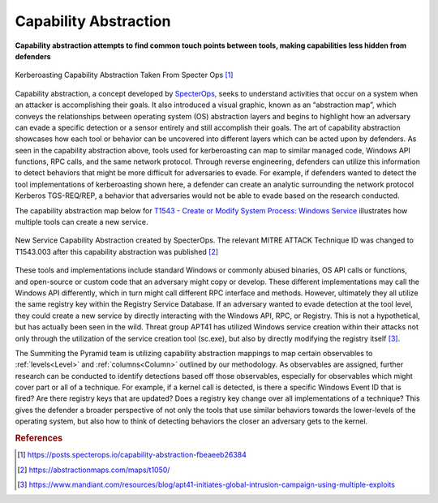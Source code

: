 .. _Capability Abstraction:

Capability Abstraction
======================

**Capability abstraction attempts to find common touch points between tools, making capabilities less hidden from defenders**

.. figure:: _static/capability_abstraction_specterops.png
   :alt: Kerberoasting - Specter Ops
   :align: center

   Kerberoasting Capability Abstraction Taken From Specter Ops [#f1]_


Capability abstraction, a concept developed by `SpecterOps <https://posts.specterops.io/capability-abstraction-fbeaeeb26384>`_, seeks to 
understand activities that occur on a system when an attacker is 
accomplishing their goals. It also introduced a visual graphic, known as an “abstraction map”, which conveys the relationships between operating system (OS)
abstraction layers and begins to highlight how an adversary can evade a specific detection or a sensor entirely and still accomplish their goals. The art of capability abstraction showcases how each tool or behavior can be uncovered into different layers which can be acted upon by defenders. As seen in the capability abstraction above, tools used for kerberoasting can map to similar managed code, Windows API functions, RPC calls, and the same network protocol. Through reverse engineering, defenders can utilize this information to detect behaviors that might be more difficult for adversaries to evade. For example, if defenders wanted to detect the tool implementations of kerberoasting shown here, a defender can create an analytic surrounding the network protocol Kerberos TGS-REQ/REP, a behavior that adversaries would not be able to evade based on the research conducted.

The capability abstraction map below for `T1543 - Create or Modify System Process: Windows Service <https://attack.mitre.org/techniques/T1543/003/>`_ illustrates 
how multiple tools can create a new service.

.. figure:: _static/new_service_capability_abstraction.png
   :alt: New Service Capability Abstraction - Created by SpecterOps
   :align: center

   New Service Capability Abstraction created by SpecterOps. The relevant MITRE ATTACK Technique ID was changed to T1543.003 after this capability abstraction was published [#f2]_

These tools and implementations include standard Windows or commonly abused binaries, OS API calls or functions, and open-source or custom code that an adversary might copy or develop. These 
different implementations may call the Windows API differently, which in turn might call different RPC interface and methods. However, ultimately they all utilize 
the same registry key within the Registry Service Database. If an adversary wanted to evade detection at the tool level, they could create a new service by directly 
interacting with the Windows API, RPC, or Registry. This is not a hypothetical, but has actually been seen in the wild. Threat group APT41 has utilized Windows service 
creation within their attacks not only through the utilization of the service creation tool (sc.exe), but also by directly modifying the registry itself [#f3]_. 

The Summiting the Pyramid team is utilizing capability abstraction mappings to map certain observables to :ref:`levels<Level>` and :ref:`columns<Column>` outlined by our methodology. As observables are assigned, further research can be conducted to identify detections based off those observables, especially for observables which might cover part or all of a technique. For example, if a kernel call is detected, is there a specific Windows Event ID that is fired? Are there registry keys that are updated? Does a registry key change over all implementations of a technique? This gives the defender a broader perspective of not only the tools that use similar behaviors towards the lower-levels of the operating system, but also how to think of detecting behaviors the closer an adversary gets to the kernel.

.. rubric:: References

.. [#f1] https://posts.specterops.io/capability-abstraction-fbeaeeb26384
.. [#f2] https://abstractionmaps.com/maps/t1050/
.. [#f3] https://www.mandiant.com/resources/blog/apt41-initiates-global-intrusion-campaign-using-multiple-exploits
